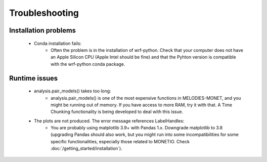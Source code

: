 Troubleshooting
===============

Installation problems
---------------------
    * Conda installation fails:
        * Often the problem is in the installation of wrf-python. Check that your computer does not have an Apple Silicon CPU (Apple Intel should be fine) and that the Pyhton version is compatible with the wrf-python conda package.
 
Runtime issues
--------------
    * analysis.pair_models() takes too long:
        * analysis.pair_models() is one of the most expensive functions in MELODIES-MONET, and you might be running out of memory. If you have access to more RAM, try it with that. A Time Chunking functionality is being developed to deal with this issue.
    * The plots are not produced. The error message references LabelHandles:
        * You are probably using matplotlib 3.9+ with Pandas 1.x. Downgrade matplotlib to 3.8 (upgrading Pandas should also work, but you might run into some incompatibilities for some specific functionalities, especially those related to MONETIO. Check :doc:`/getting_started/installation`).

